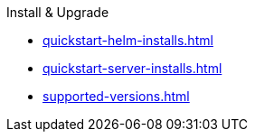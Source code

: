 .Install & Upgrade
** xref:quickstart-helm-installs.adoc[]
** xref:quickstart-server-installs.adoc[]
** xref:supported-versions.adoc[]